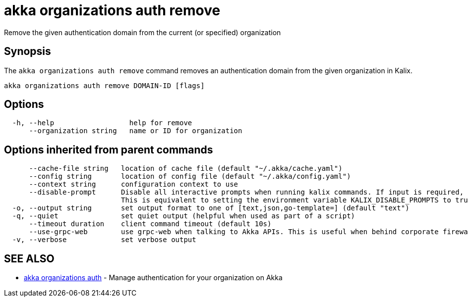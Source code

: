 = akka organizations auth remove

Remove the given authentication domain from the current (or specified) organization

== Synopsis

The `akka organizations auth remove` command removes an authentication domain from the given organization in Kalix.

----
akka organizations auth remove DOMAIN-ID [flags]
----

== Options

----
  -h, --help                  help for remove
      --organization string   name or ID for organization
----

== Options inherited from parent commands

----
      --cache-file string   location of cache file (default "~/.akka/cache.yaml")
      --config string       location of config file (default "~/.akka/config.yaml")
      --context string      configuration context to use
      --disable-prompt      Disable all interactive prompts when running kalix commands. If input is required, defaults will be used, or an error will be raised.
                            This is equivalent to setting the environment variable KALIX_DISABLE_PROMPTS to true.
  -o, --output string       set output format to one of [text,json,go-template=] (default "text")
  -q, --quiet               set quiet output (helpful when used as part of a script)
      --timeout duration    client command timeout (default 10s)
      --use-grpc-web        use grpc-web when talking to Akka APIs. This is useful when behind corporate firewalls that decrypt traffic but don't support HTTP/2.
  -v, --verbose             set verbose output
----

== SEE ALSO

* link:akka_organizations_auth.html[akka organizations auth]	 - Manage authentication for your organization on Akka

[discrete]

